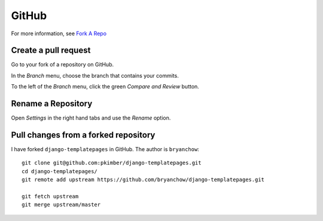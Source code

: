 GitHub
******

For more information, see `Fork A Repo`_

Create a pull request
=====================

Go to your fork of a repository on GitHub.

In the *Branch* menu, choose the branch that contains your commits.

To the left of the *Branch* menu, click the green *Compare and Review* button.

Rename a Repository
===================

Open *Settings* in the right hand tabs and use the *Rename* option.

Pull changes from a forked repository
=====================================

I have forked ``django-templatepages`` in GitHub.  The author is
``bryanchow``::

  git clone git@github.com:pkimber/django-templatepages.git
  cd django-templatepages/
  git remote add upstream https://github.com/bryanchow/django-templatepages.git

  git fetch upstream
  git merge upstream/master


.. _`Fork A Repo`: https://help.github.com/articles/fork-a-repo
